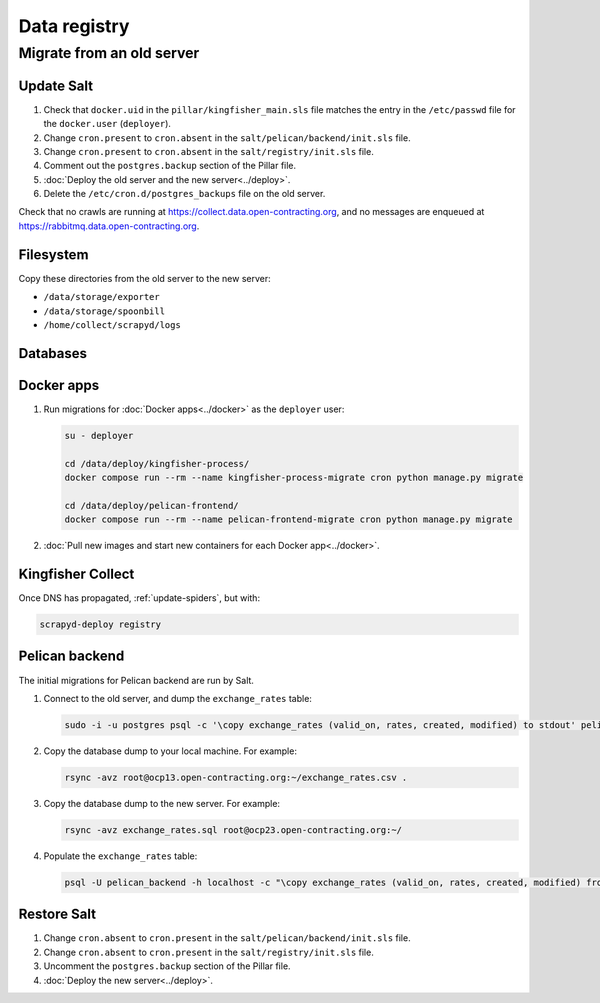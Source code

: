 Data registry
=============

.. _data-registry-migrate:

Migrate from an old server
--------------------------

Update Salt
~~~~~~~~~~~

.. seealso::

   :doc:`../create_server`

#. Check that ``docker.uid`` in the ``pillar/kingfisher_main.sls`` file matches the entry in the ``/etc/passwd`` file for the ``docker.user`` (``deployer``).
#. Change ``cron.present`` to ``cron.absent`` in the ``salt/pelican/backend/init.sls`` file.
#. Change ``cron.present`` to ``cron.absent`` in the ``salt/registry/init.sls`` file.
#. Comment out the ``postgres.backup`` section of the Pillar file.
#. :doc:`Deploy the old server and the new server<../deploy>`.
#. Delete the ``/etc/cron.d/postgres_backups`` file on the old server.

Check that no crawls are running at https://collect.data.open-contracting.org, and no messages are enqueued at https://rabbitmq.data.open-contracting.org.

Filesystem
~~~~~~~~~~

Copy these directories from the old server to the new server:

-  ``/data/storage/exporter``
-  ``/data/storage/spoonbill``
-  ``/home/collect/scrapyd/logs``

Databases
~~~~~~~~~

Docker apps
~~~~~~~~~~~

#. Run migrations for :doc:`Docker apps<../docker>` as the ``deployer`` user:

   .. code-block:: bash

      su - deployer

      cd /data/deploy/kingfisher-process/
      docker compose run --rm --name kingfisher-process-migrate cron python manage.py migrate

      cd /data/deploy/pelican-frontend/
      docker compose run --rm --name pelican-frontend-migrate cron python manage.py migrate

#. :doc:`Pull new images and start new containers for each Docker app<../docker>`.

Kingfisher Collect
~~~~~~~~~~~~~~~~~~

Once DNS has propagated, :ref:`update-spiders`, but with:

.. code-block::

   scrapyd-deploy registry

Pelican backend
~~~~~~~~~~~~~~~

The initial migrations for Pelican backend are run by Salt.

#. Connect to the old server, and dump the ``exchange_rates`` table:

   .. code-block:: bash

      sudo -i -u postgres psql -c '\copy exchange_rates (valid_on, rates, created, modified) to stdout' pelican_backend > exchange_rates.csv

#. Copy the database dump to your local machine. For example:

   .. code-block:: bash

      rsync -avz root@ocp13.open-contracting.org:~/exchange_rates.csv .

#. Copy the database dump to the new server. For example:

   .. code-block:: bash

      rsync -avz exchange_rates.sql root@ocp23.open-contracting.org:~/

#. Populate the ``exchange_rates`` table:

   .. code-block:: bash

      psql -U pelican_backend -h localhost -c "\copy exchange_rates (valid_on, rates, created, modified) from 'exchange_rates.csv';" pelican_backend

Restore Salt
~~~~~~~~~~~~

#. Change ``cron.absent`` to ``cron.present`` in the ``salt/pelican/backend/init.sls`` file.
#. Change ``cron.absent`` to ``cron.present`` in the ``salt/registry/init.sls`` file.
#. Uncomment the ``postgres.backup`` section of the Pillar file.
#. :doc:`Deploy the new server<../deploy>`.
